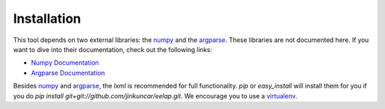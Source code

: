 .. _installation:

Installation
------------

This tool depends on two external libraries: the `numpy`_
and the `argparse`_. These libraries are not documented here.
If you want to dive into their documentation, check out
the following links:

-   `Numpy Documentation <http://docs.scipy.org/doc/>`_
-   `Argparse Documentation <http://docs.python.org/dev/library/argparse.html>`_

Besides `numpy`_ and `argparse`_, the `lxml` is recommended for full
functionality. `pip` or `easy_install` will install them for you if you do
`pip install git+git://github.com/jirikuncar/eelap.git`.
We encourage you to use a `virtualenv`_.

.. _Numpy: http://docs.scipy.org/doc/
.. _Argparse: http://docs.python.org/dev/library/argparse.html
.. _Virtualenv: http://www.virtualenv.org/en/latest/
